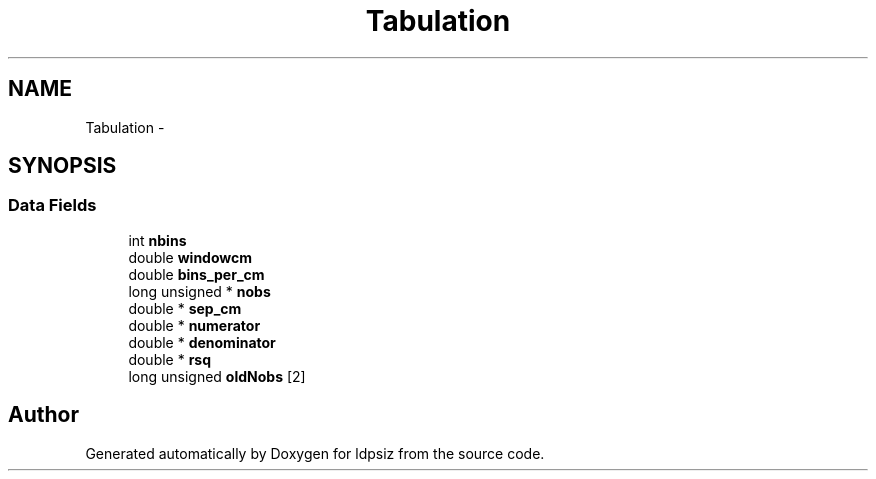 .TH "Tabulation" 3 "Thu May 29 2014" "Version 0.1" "ldpsiz" \" -*- nroff -*-
.ad l
.nh
.SH NAME
Tabulation \- 
.SH SYNOPSIS
.br
.PP
.SS "Data Fields"

.in +1c
.ti -1c
.RI "int \fBnbins\fP"
.br
.ti -1c
.RI "double \fBwindowcm\fP"
.br
.ti -1c
.RI "double \fBbins_per_cm\fP"
.br
.ti -1c
.RI "long unsigned * \fBnobs\fP"
.br
.ti -1c
.RI "double * \fBsep_cm\fP"
.br
.ti -1c
.RI "double * \fBnumerator\fP"
.br
.ti -1c
.RI "double * \fBdenominator\fP"
.br
.ti -1c
.RI "double * \fBrsq\fP"
.br
.ti -1c
.RI "long unsigned \fBoldNobs\fP [2]"
.br
.in -1c

.SH "Author"
.PP 
Generated automatically by Doxygen for ldpsiz from the source code\&.

